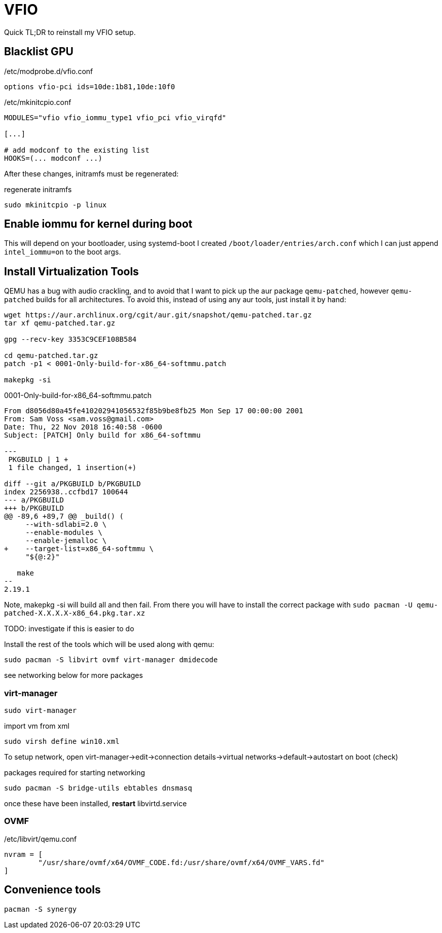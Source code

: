 = VFIO

Quick TL;DR to reinstall my VFIO setup.

== Blacklist GPU

./etc/modprobe.d/vfio.conf
----
options vfio-pci ids=10de:1b81,10de:10f0
----

./etc/mkinitcpio.conf
----
MODULES="vfio vfio_iommu_type1 vfio_pci vfio_virqfd"

[...]

# add modconf to the existing list
HOOKS=(... modconf ...)
----

After these changes, initramfs must be regenerated:

.regenerate initramfs
----
sudo mkinitcpio -p linux
----

== Enable iommu for kernel during boot

This will depend on your bootloader, using systemd-boot I created
`/boot/loader/entries/arch.conf` which I can just append `intel_iommu=on` to
the boot args.

== Install Virtualization Tools

QEMU has a bug with audio crackling, and to avoid that I want to pick up the
aur package `qemu-patched`, however `qemu-patched` builds for all architectures.
To avoid this, instead of using any aur tools, just install it by hand:

----
wget https://aur.archlinux.org/cgit/aur.git/snapshot/qemu-patched.tar.gz
tar xf qemu-patched.tar.gz

gpg --recv-key 3353C9CEF108B584

cd qemu-patched.tar.gz
patch -p1 < 0001-Only-build-for-x86_64-softmmu.patch

makepkg -si
----

.0001-Only-build-for-x86_64-softmmu.patch
----
From d8056d80a45fe410202941056532f85b9be8fb25 Mon Sep 17 00:00:00 2001
From: Sam Voss <sam.voss@gmail.com>
Date: Thu, 22 Nov 2018 16:40:58 -0600
Subject: [PATCH] Only build for x86_64-softmmu

---
 PKGBUILD | 1 +
 1 file changed, 1 insertion(+)

diff --git a/PKGBUILD b/PKGBUILD
index 2256938..ccfbd17 100644
--- a/PKGBUILD
+++ b/PKGBUILD
@@ -89,6 +89,7 @@ _build() (
     --with-sdlabi=2.0 \
     --enable-modules \
     --enable-jemalloc \
+    --target-list=x86_64-softmmu \
     "${@:2}"

   make
--
2.19.1
----

Note, makepkg -si will build all and then fail. From there you will have to install
the correct package with `sudo pacman -U qemu-patched-X.X.X.X-x86_64.pkg.tar.xz`

TODO: investigate if this is easier to do


Install the rest of the tools which will be used along with qemu:

----
sudo pacman -S libvirt ovmf virt-manager dmidecode
----

see networking below for more packages

=== virt-manager

----
sudo virt-manager
----

.import vm from xml
----
sudo virsh define win10.xml
----

To setup network, open virt-manager->edit->connection details->virtual networks->default->autostart on boot (check)

.packages required for starting networking
----
sudo pacman -S bridge-utils ebtables dnsmasq
----

once these have been installed, *restart* libvirtd.service

=== OVMF

./etc/libvirt/qemu.conf
----
nvram = [
	"/usr/share/ovmf/x64/OVMF_CODE.fd:/usr/share/ovmf/x64/OVMF_VARS.fd"
]
----



== Convenience tools


----
pacman -S synergy
----
